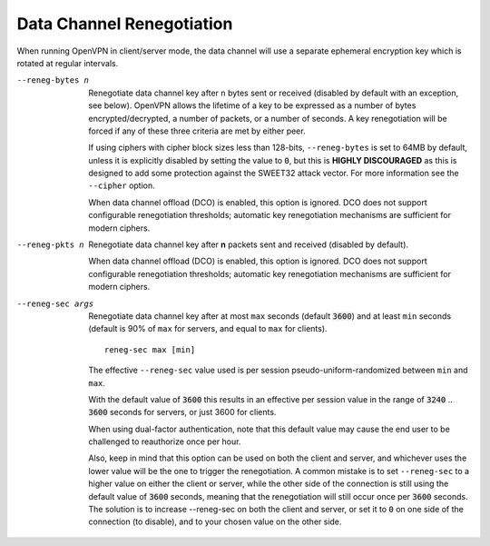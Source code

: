 Data Channel Renegotiation
``````````````````````````

When running OpenVPN in client/server mode, the data channel will use a
separate ephemeral encryption key which is rotated at regular intervals.

--reneg-bytes n
  Renegotiate data channel key after ``n`` bytes sent or received
  (disabled by default with an exception, see below). OpenVPN allows the
  lifetime of a key to be expressed as a number of bytes
  encrypted/decrypted, a number of packets, or a number of seconds. A key
  renegotiation will be forced if any of these three criteria are met by
  either peer.

  If using ciphers with cipher block sizes less than 128-bits,
  ``--reneg-bytes`` is set to 64MB by default, unless it is explicitly
  disabled by setting the value to :code:`0`, but this is
  **HIGHLY DISCOURAGED** as this is designed to add some protection against
  the SWEET32 attack vector. For more information see the ``--cipher``
  option.

  When data channel offload (DCO) is enabled, this option is ignored. DCO
  does not support configurable renegotiation thresholds; automatic key
  renegotiation mechanisms are sufficient for modern ciphers.

--reneg-pkts n
  Renegotiate data channel key after **n** packets sent and received
  (disabled by default).

  When data channel offload (DCO) is enabled, this option is ignored. DCO
  does not support configurable renegotiation thresholds; automatic key
  renegotiation mechanisms are sufficient for modern ciphers.

--reneg-sec args
  Renegotiate data channel key after at most ``max`` seconds
  (default :code:`3600`) and at least ``min`` seconds (default is 90% of
  ``max`` for servers, and equal to ``max`` for clients).
  ::

     reneg-sec max [min]

  The effective ``--reneg-sec`` value used is per session
  pseudo-uniform-randomized between ``min`` and ``max``.

  With the default value of :code:`3600` this results in an effective per
  session value in the range of :code:`3240` .. :code:`3600` seconds for
  servers, or just 3600 for clients.

  When using dual-factor authentication, note that this default value may
  cause the end user to be challenged to reauthorize once per hour.

  Also, keep in mind that this option can be used on both the client and
  server, and whichever uses the lower value will be the one to trigger
  the renegotiation. A common mistake is to set ``--reneg-sec`` to a
  higher value on either the client or server, while the other side of the
  connection is still using the default value of :code:`3600` seconds,
  meaning that the renegotiation will still occur once per :code:`3600`
  seconds. The solution is to increase --reneg-sec on both the client and
  server, or set it to :code:`0` on one side of the connection (to
  disable), and to your chosen value on the other side.
